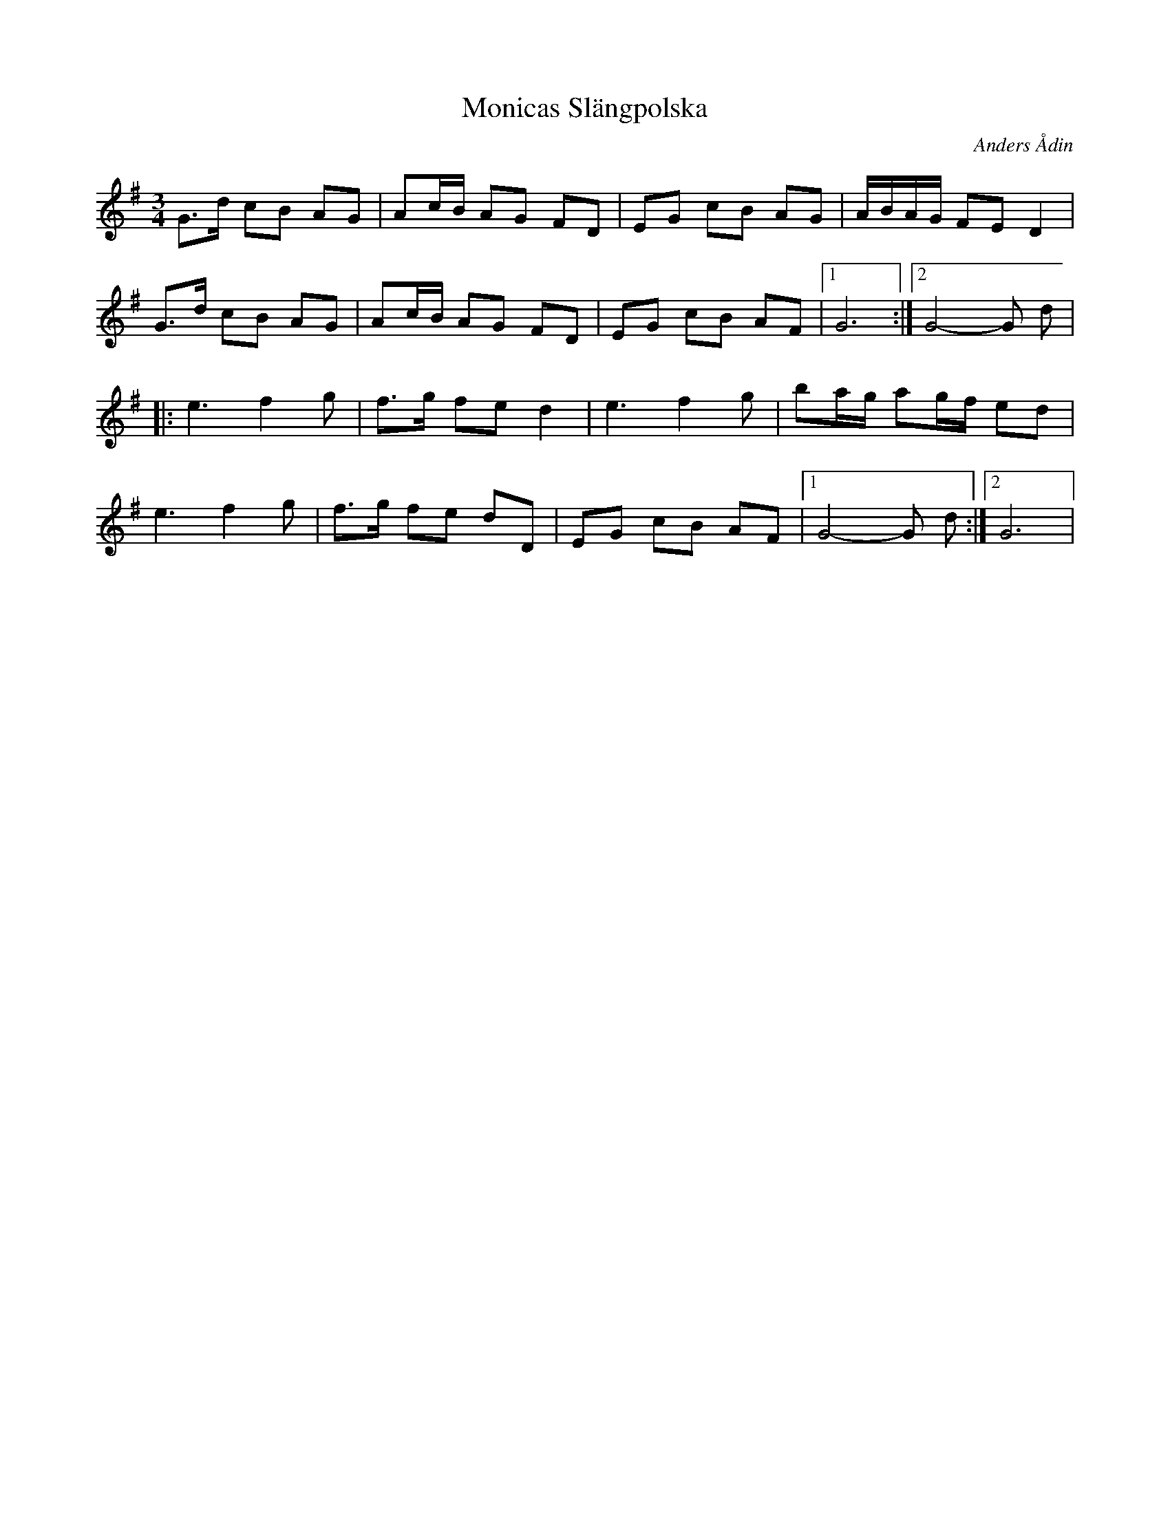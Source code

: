 X: 1
T: Monicas Slängpolska
R: Slängpolska
M: 3/4
L: 1/8
C: Anders Ådin
K: GMajor
G>d cB AG | Ac/B/ AG FD | EG cB AG | A/B/A/G/ FE D2 |
G>d cB AG | Ac/B/ AG FD | EG cB AF |1 G6 :|2 G4-G d |
|: e3 f2 g | f>g fe d2 | e3 f2 g | ba/g/ ag/f/ ed | 
e3 f2 g | f>g fe dD | EG cB AF |1 G4-G d :|2 G6 |


|
